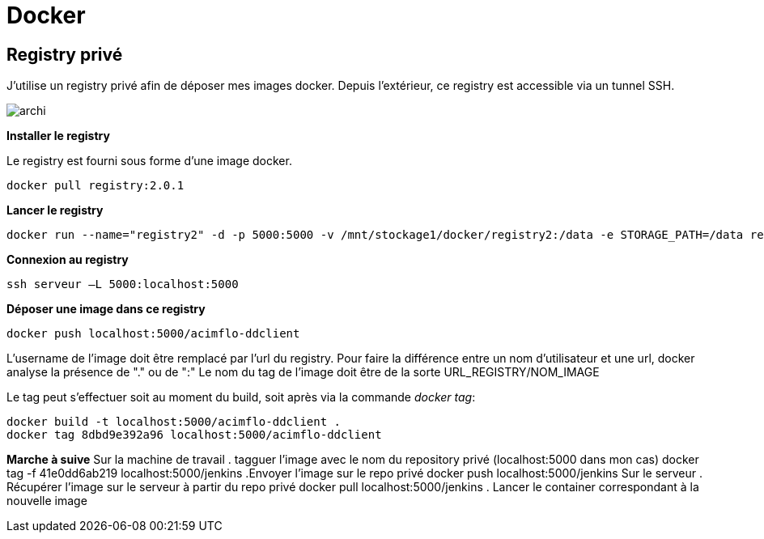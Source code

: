 = Docker

== Registry privé

J'utilise un registry privé afin de déposer mes images docker.
Depuis l'extérieur, ce registry est accessible via un tunnel SSH.

image::archi.png[align="center"]

**Installer le registry**

Le registry est fourni sous forme d'une image docker.

  docker pull registry:2.0.1

**Lancer le registry**

    docker run --name="registry2" -d -p 5000:5000 -v /mnt/stockage1/docker/registry2:/data -e STORAGE_PATH=/data registry:2.0.1

    
**Connexion au registry**

    ssh serveur –L 5000:localhost:5000

    
**Déposer une image dans ce registry**

   docker push localhost:5000/acimflo-ddclient

L'username de l'image doit être remplacé par l'url du registry. Pour faire la différence entre un nom d'utilisateur et une url, docker analyse la présence de "." ou de ":"
Le nom du tag de l'image doit être de la sorte URL_REGISTRY/NOM_IMAGE

Le tag peut s'effectuer soit au moment du build, soit après via la commande _docker tag_:
   
   docker build -t localhost:5000/acimflo-ddclient .
   docker tag 8dbd9e392a96 localhost:5000/acimflo-ddclient

**Marche à suive**
+++Sur la machine de travail+++
. tagguer l'image avec le nom du repository privé (localhost:5000 dans mon cas)
	docker tag -f 41e0dd6ab219 localhost:5000/jenkins
.Envoyer l'image sur le repo privé
	docker push localhost:5000/jenkins
+++Sur le serveur+++
. Récupérer l'image sur le serveur à partir du repo privé
	docker pull localhost:5000/jenkins
. Lancer le container correspondant à la nouvelle image


